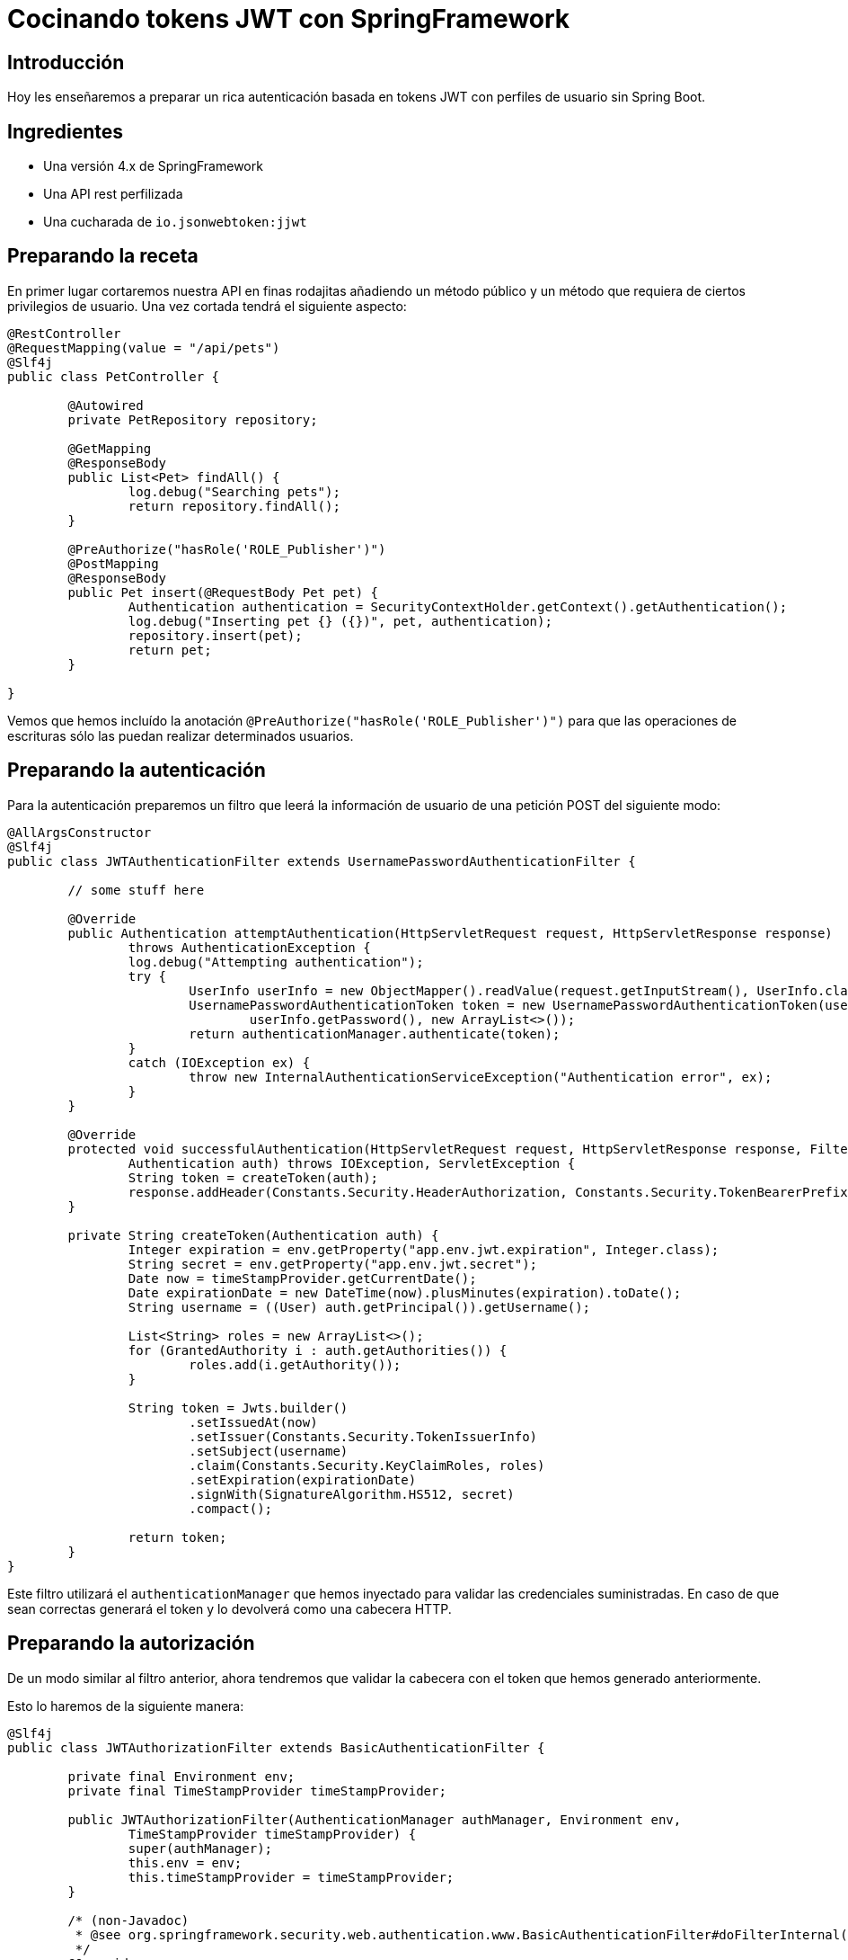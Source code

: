 = Cocinando tokens JWT con SpringFramework

== Introducción

Hoy les enseñaremos a preparar un rica autenticación basada en tokens JWT con perfiles de usuario
sin Spring Boot.

== Ingredientes

* Una versión 4.x de SpringFramework
* Una API rest perfilizada
* Una cucharada de `io.jsonwebtoken:jjwt`

== Preparando la receta

En primer lugar cortaremos nuestra API en finas rodajitas añadiendo un método público y un método
que requiera de ciertos privilegios de usuario. Una vez cortada tendrá el siguiente aspecto:

[source,java]
----
@RestController
@RequestMapping(value = "/api/pets")
@Slf4j
public class PetController {

	@Autowired
	private PetRepository repository;

	@GetMapping
	@ResponseBody
	public List<Pet> findAll() {
		log.debug("Searching pets");
		return repository.findAll();
	}

	@PreAuthorize("hasRole('ROLE_Publisher')")
	@PostMapping
	@ResponseBody
	public Pet insert(@RequestBody Pet pet) {
		Authentication authentication = SecurityContextHolder.getContext().getAuthentication();
		log.debug("Inserting pet {} ({})", pet, authentication);
		repository.insert(pet);
		return pet;
	}

}
----

Vemos que hemos incluído la anotación `@PreAuthorize("hasRole('ROLE_Publisher')")` para que las
operaciones de escrituras sólo las puedan realizar determinados usuarios.

== Preparando la autenticación

Para la autenticación preparemos un filtro que leerá la información de usuario de una petición POST
del siguiente modo:

[source,java]
----
@AllArgsConstructor
@Slf4j
public class JWTAuthenticationFilter extends UsernamePasswordAuthenticationFilter {

	// some stuff here

	@Override
	public Authentication attemptAuthentication(HttpServletRequest request, HttpServletResponse response)
		throws AuthenticationException {
		log.debug("Attempting authentication");
		try {
			UserInfo userInfo = new ObjectMapper().readValue(request.getInputStream(), UserInfo.class);
			UsernamePasswordAuthenticationToken token = new UsernamePasswordAuthenticationToken(userInfo.getUsername(),
				userInfo.getPassword(), new ArrayList<>());
			return authenticationManager.authenticate(token);
		}
		catch (IOException ex) {
			throw new InternalAuthenticationServiceException("Authentication error", ex);
		}
	}

	@Override
	protected void successfulAuthentication(HttpServletRequest request, HttpServletResponse response, FilterChain chain,
		Authentication auth) throws IOException, ServletException {
		String token = createToken(auth);
		response.addHeader(Constants.Security.HeaderAuthorization, Constants.Security.TokenBearerPrefix + " " + token);
	}

	private String createToken(Authentication auth) {
		Integer expiration = env.getProperty("app.env.jwt.expiration", Integer.class);
		String secret = env.getProperty("app.env.jwt.secret");
		Date now = timeStampProvider.getCurrentDate();
		Date expirationDate = new DateTime(now).plusMinutes(expiration).toDate();
		String username = ((User) auth.getPrincipal()).getUsername();

		List<String> roles = new ArrayList<>();
		for (GrantedAuthority i : auth.getAuthorities()) {
			roles.add(i.getAuthority());
		}

		String token = Jwts.builder()
			.setIssuedAt(now)
			.setIssuer(Constants.Security.TokenIssuerInfo)
			.setSubject(username)
			.claim(Constants.Security.KeyClaimRoles, roles)
			.setExpiration(expirationDate)
			.signWith(SignatureAlgorithm.HS512, secret)
			.compact();

		return token;
	}
}
----

Este filtro utilizará el `authenticationManager` que hemos inyectado para validar las credenciales
suministradas. En caso de que sean correctas generará el token y lo devolverá como una cabecera
HTTP.

== Preparando la autorización

De un modo similar al filtro anterior, ahora tendremos que validar la cabecera con el token que
hemos generado anteriormente.

Esto lo haremos de la siguiente manera:

[source,java]
----
@Slf4j
public class JWTAuthorizationFilter extends BasicAuthenticationFilter {

	private final Environment env;
	private final TimeStampProvider timeStampProvider;

	public JWTAuthorizationFilter(AuthenticationManager authManager, Environment env,
		TimeStampProvider timeStampProvider) {
		super(authManager);
		this.env = env;
		this.timeStampProvider = timeStampProvider;
	}

	/* (non-Javadoc)
	 * @see org.springframework.security.web.authentication.www.BasicAuthenticationFilter#doFilterInternal(javax.servlet.http.HttpServletRequest, javax.servlet.http.HttpServletResponse, javax.servlet.FilterChain)
	 */
	@Override
	protected void doFilterInternal(HttpServletRequest request, HttpServletResponse response, FilterChain chain)
		throws IOException, ServletException {

		String header = request.getHeader(Constants.Security.HeaderAuthorization);
		if (header == null || !header.startsWith(Constants.Security.TokenBearerPrefix)) {
			chain.doFilter(request, response);
			return;
		}
		try {
			UsernamePasswordAuthenticationToken authentication = getAuthentication(request);
			SecurityContextHolder.getContext().setAuthentication(authentication);
			chain.doFilter(request, response);
		}
		catch ...
	}

	private UsernamePasswordAuthenticationToken getAuthentication(HttpServletRequest request) {
		UsernamePasswordAuthenticationToken result = null;

		String header = request.getHeader(Constants.Security.HeaderAuthorization);
		if (header != null) {
			log.debug("JWT validation attempt");
			String secret = env.getProperty("app.env.jwt.secret");
			String token = header.replace(Constants.Security.TokenBearerPrefix, StringUtils.EMPTY);

			Jws<Claims> claims = Jwts
				.parser()
				.setClock(new InternalClock(timeStampProvider))
				.setSigningKey(secret)
				.parseClaimsJws(token);

			String user = claims.getBody().getSubject();
			if (user != null) {
				List<GrantedAuthority> grantedAuthorities = readGrantedAuthorities(claims);
				result = new UsernamePasswordAuthenticationToken(user, null, grantedAuthorities);
			}
			else {
				log.debug("Missing subject in JWT token");
			}
		}
		return result;
	}

	// more stuff here

}
----

De este modo obtendremos la información del usuario y los permisos como un
`UsernamePasswordAuthenticationToken`.

== Definiendo el servicio de usuarios

Para que todo esto funcione necesitaremos establecer un `UserDetailsService` para realizar la
autenticación y obtener la información de los usuarios.

En este ejemplo sencillo lo haremos utilizando usuarios en memoria, aunque este podría implementarse
de mil maneras diferentes (bases de datos, directorios activos, etc). Para nuestro propósito basta
con definir el siguiente bean:

[source,java]
----
@Bean
UserDetailsService userDetailsService() {
	log.debug("Creating user detail service");
	InMemoryUserDetailsManager manager = new InMemoryUserDetailsManager();
	User alice = new User("alice", "alice", Arrays.asList(new SimpleGrantedAuthority("ROLE_" + Roles.Customer)));
	User bob = new User("bob", "bob", Arrays.asList(new SimpleGrantedAuthority("ROLE_" + Roles.Publisher)));
	manager.createUser(alice);
	manager.createUser(bob);
	return manager;
}
----

utilizando dos usuarios con diferentes roles.

== Estableciendo la configuración de seguridad

Y antes de tener todo esto funcionando deberemos definir el `WebSecurityConfigurerAdapter` que
defina la configuración de seguridad de nuestra aplicación:

[source,java]
----
@Configuration
@EnableWebSecurity
@Slf4j
public class SecurityConfig extends WebSecurityConfigurerAdapter {

	@Autowired
	private Environment env;

	@Autowired
	private TimeStampProvider timeStampProvider;

	@Autowired
	private UserDetailsService userDetailsService;

	@Override
	protected void configure(HttpSecurity httpSecurity) throws Exception { //@formatter:off
		log.debug("Configuring security");
		String authorizationPath = env.getProperty("app.env.jwt.authorization.path");
		
		AuthenticationManager authenticationManager = authenticationManager();
		
		httpSecurity
			.sessionManagement()
				.sessionCreationPolicy(SessionCreationPolicy.STATELESS)
				.and()
			.cors()
				.and()
			.csrf()
				.disable()
			.authorizeRequests()
				.antMatchers(HttpMethod.POST, authorizationPath).permitAll()
				.anyRequest().authenticated()
				.and()
			.addFilter(new JWTAuthenticationFilter(authenticationManager, env, timeStampProvider))
			.addFilter(new JWTAuthorizationFilter(authenticationManager, env, timeStampProvider));
	} //@formatter:on

	@Override
	public void configure(AuthenticationManagerBuilder auth) throws Exception {
		log.debug("Configuring AuthenticationManager");
		auth.userDetailsService(userDetailsService);
	}

	@Bean
	CorsConfigurationSource corsConfigurationSource() {
		final UrlBasedCorsConfigurationSource source = new UrlBasedCorsConfigurationSource();
		source.registerCorsConfiguration("/**", new CorsConfiguration().applyPermitDefaultValues());
		return source;
	}

	@Bean
	BCryptPasswordEncoder bCryptPasswordEncoder() {
		return new BCryptPasswordEncoder();
	}

}
----

Vemos que en el método `configure(HttpSecurity httpSecurity)` hacemos lo siguiente:

* Hacer stateless nuestra aplicación
* Permitir todos los accesos al endpoint donde autenticamos.
* Requerir autenticación para el resto de llamadas
* Deshabilitar el CSRF
* Activar CORS
* Incluir los filtros de autenticación comentados anteriormente

== Probando que todo funciona

He incluído el script _./request.sh_ que realiza llamadas a la API con los dos usuarios registrados.

En el primer caso esperaremos tener un 403 en la llamada que requiere el rol _Publisher_ dado que el
usuario _alice_ no posee dicho rol.

Para obtener el token deberemos realizar una llamada como:

----
curl -v -H 'Content-Type: application/json' -d '{ "username": "alice", "password": "alice"}' http://localhost:8080/sample-jwt-web/login
----

Esto devolverá nuestro token:

----
Authorization: Bearer eyJhbGciOiJIUzUxMiJ9.eyJpYXQiOjE1MjQxNDc2ODgsImlzcyI6InNhbXBsZS1qd3QtY29yZSIsInN1YiI6ImFsaWNlIiwiYXBwUm9sZXMiOlsiUk9MRV9DdXN0b21lciJdLCJleHAiOjE1MjQxNDc3NDh9.pQkK6Jwo5b1227EgrJb1CYNI4_00V3_ElENjGAyRpdZWawJUbbIVbo_h6LHHW8XRH90FTLQnLRrke2UZVr7i2A
----

Después para invocar a la api simplemente deberemos incluir esa misma cabecera en nuestra petición.

Y eso es todo!